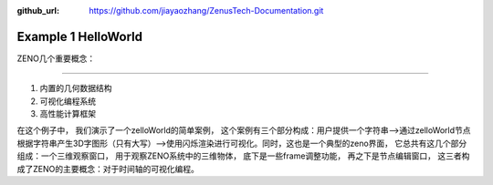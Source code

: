 :github_url: https://github.com/jiayaozhang/ZenusTech-Documentation.git


Example 1 HelloWorld
=======
ZENO几个重要概念：

-------



1. 内置的几何数据结构
2. 可视化编程系统
3. 高性能计算框架







在这个例子中， 我们演示了一个zelloWorld的简单案例， 这个案例有三个部分构成：用户提供一个字符串-->通过zelloWorld节点根据字符串产生3D字图形（只有大写）-->使用闪烁渲染进行可视化。同时，这也是一个典型的zeno界面， 它总共有这几个部分组成：一个三维观察窗口， 用于观察ZENO系统中的三维物体， 底下是一些frame调整功能， 再之下是节点编辑窗口， 这三者构成了ZENO的主要概念：对于时间轴的可视化编程。

